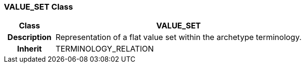 === VALUE_SET Class

[cols="^1,2,3"]
|===
h|*Class*
2+^h|*VALUE_SET*

h|*Description*
2+a|Representation of a flat value set within the archetype terminology.

h|*Inherit*
2+|TERMINOLOGY_RELATION

|===
